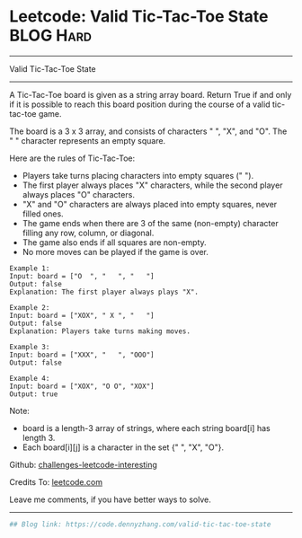 * Leetcode: Valid Tic-Tac-Toe State                              :BLOG:Hard:
#+STARTUP: showeverything
#+OPTIONS: toc:nil \n:t ^:nil creator:nil d:nil
:PROPERTIES:
:type:     misc
:END:
---------------------------------------------------------------------
Valid Tic-Tac-Toe State
---------------------------------------------------------------------
A Tic-Tac-Toe board is given as a string array board. Return True if and only if it is possible to reach this board position during the course of a valid tic-tac-toe game.

The board is a 3 x 3 array, and consists of characters " ", "X", and "O".  The " " character represents an empty square.

Here are the rules of Tic-Tac-Toe:

- Players take turns placing characters into empty squares (" ").
- The first player always places "X" characters, while the second player always places "O" characters.
- "X" and "O" characters are always placed into empty squares, never filled ones.
- The game ends when there are 3 of the same (non-empty) character filling any row, column, or diagonal.
- The game also ends if all squares are non-empty.
- No more moves can be played if the game is over.

#+BEGIN_EXAMPLE
Example 1:
Input: board = ["O  ", "   ", "   "]
Output: false
Explanation: The first player always plays "X".
#+END_EXAMPLE

#+BEGIN_EXAMPLE
Example 2:
Input: board = ["XOX", " X ", "   "]
Output: false
Explanation: Players take turns making moves.
#+END_EXAMPLE

#+BEGIN_EXAMPLE
Example 3:
Input: board = ["XXX", "   ", "OOO"]
Output: false
#+END_EXAMPLE

#+BEGIN_EXAMPLE
Example 4:
Input: board = ["XOX", "O O", "XOX"]
Output: true
#+END_EXAMPLE

Note:

- board is a length-3 array of strings, where each string board[i] has length 3.
- Each board[i][j] is a character in the set {" ", "X", "O"}.

Github: [[url-external:https://github.com/DennyZhang/challenges-leetcode-interesting/tree/master/problems/valid-tic-tac-toe-state][challenges-leetcode-interesting]]

Credits To: [[url-external:https://leetcode.com/problems/valid-tic-tac-toe-state/description/][leetcode.com]]

Leave me comments, if you have better ways to solve.
---------------------------------------------------------------------

#+BEGIN_SRC python
## Blog link: https://code.dennyzhang.com/valid-tic-tac-toe-state

#+END_SRC
